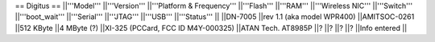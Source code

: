 == Digitus ==
||'''Model''' ||'''Version''' ||'''Platform & Frequency''' ||'''Flash''' ||'''RAM''' ||'''Wireless NIC''' ||'''Switch''' ||'''boot_wait''' ||'''Serial''' ||'''JTAG''' ||'''USB''' ||'''Status''' ||
||DN-7005 ||rev 1.1 (aka model WPR400) ||AMITSOC-0261 ||512 KByte ||4 MByte (?) ||XI-325 (PCCard, FCC ID M4Y-000325) ||ATAN Tech. AT8985P ||? ||? ||? ||? ||Info entered ||
